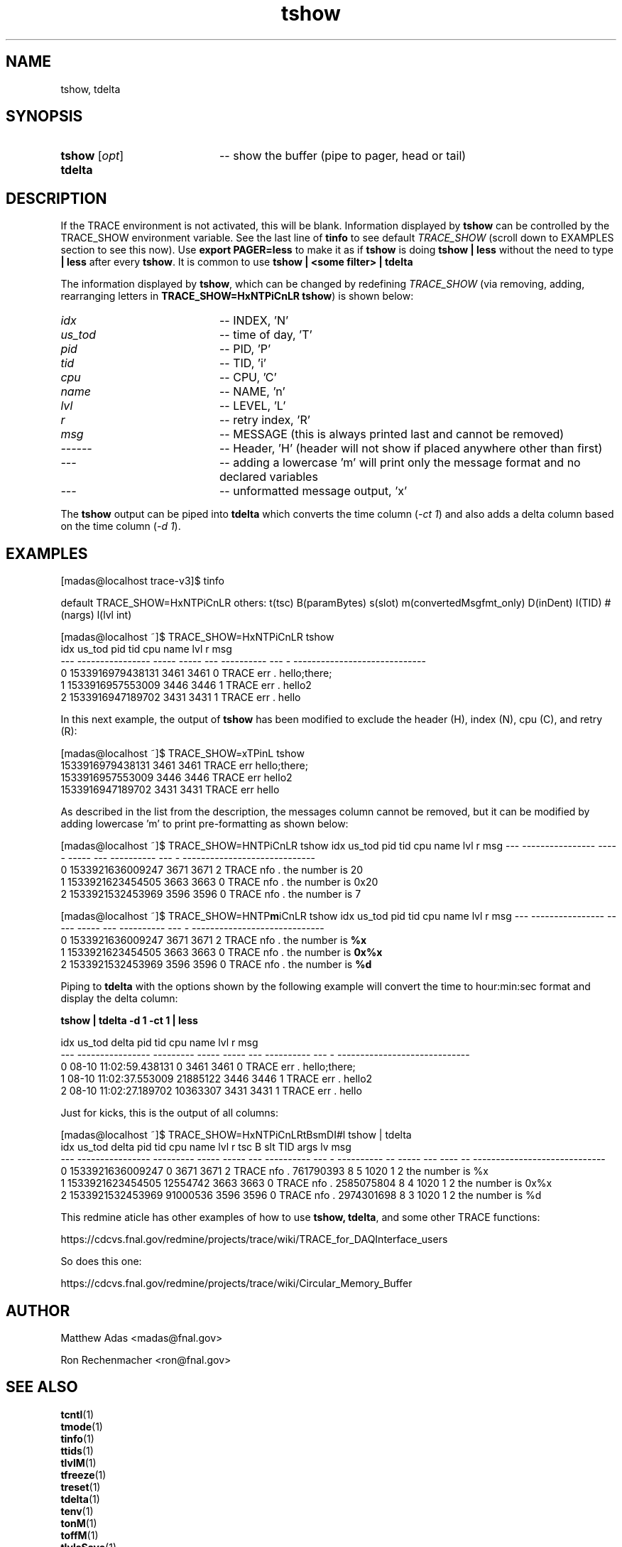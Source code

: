 .TH "tshow" 1 "August 2018" "1.0" "User Commands"
.SH NAME
tshow, tdelta
.SH SYNOPSIS 
.TP 20
.I \fBtshow\fR [\fIopt\fR]
-- show the buffer (pipe to pager, head or tail)
.TP
.B tdelta

.SH DESCRIPTION
If the TRACE environment is not activated, this will be blank. Information displayed by \fBtshow\fR can be controlled by the TRACE_SHOW environment variable. See the last line of \fBtinfo\fR to see default \fITRACE_SHOW\fR (scroll down to EXAMPLES section to see this now). Use \fBexport PAGER=less\fR to make it as if \fBtshow\fR is doing \fBtshow | less\fR without the need to type \fB| less\fR after every \fBtshow\fR. It is common to use \fBtshow | <some filter> | tdelta\fR
.PP
The information displayed by \fBtshow\fR, which can be changed by redefining \fITRACE_SHOW\fR (via removing, adding, rearranging letters in \fBTRACE_SHOW=HxNTPiCnLR tshow\fR) is shown below: 
.TP 20
.I idx
-- INDEX, 'N'
.TP
.I us_tod
-- time of day, 'T'
.TP
.I pid
-- PID, 'P'
.TP
.I tid
-- TID, 'i'
.TP
.I cpu
-- CPU, 'C'
.TP
.I name
-- NAME, 'n'
.TP
.I lvl
-- LEVEL, 'L'
.TP
.I r
-- retry index, 'R'
.TP
.I msg
-- MESSAGE (this is always printed last and cannot be removed)
.TP
.I ------
-- Header, 'H' (header will not show if placed anywhere other than first)
.TP
.I ---
-- adding a lowercase 'm' will print only the message format and no declared variables 
.TP 
.I ---
-- unformatted message output, 'x'
.PP
The \fBtshow\fR output can be piped into \fBtdelta\fR which converts the time column (\fI-ct 1\fR) and also adds a delta column based on the time column (\fI-d 1\fR).
\"tshow()   { test -n "${PAGER-}" && trace_cntl show "$@" | $PAGER || trace_cntl show "$@"; }

.SH EXAMPLES
.nf
.sp
[madas@localhost trace-v3]$  tinfo

.fi
default TRACE_SHOW=HxNTPiCnLR others: t(tsc) B(paramBytes) s(slot) m(convertedMsgfmt_only) D(inDent) I(TID) #(nargs) l(lvl int)

.nf
.sp

[madas@localhost ~]$  TRACE_SHOW=HxNTPiCnLR tshow
idx           us_tod   pid   tid cpu       name lvl r msg
--- ---------------- ----- ----- --- ---------- --- - -----------------------------
  0 1533916979438131  3461  3461   0      TRACE err . hello;there;
  1 1533916957553009  3446  3446   1      TRACE err . hello2
  2 1533916947189702  3431  3431   1      TRACE err . hello


.fi
.PP
In this next example, the output of \fBtshow\fR has been modified to exclude the header (H), index (N), cpu (C), and retry (R):
.PP
.nf
.sp


[madas@localhost ~]$  TRACE_SHOW=xTPinL tshow
1533916979438131  3461  3461      TRACE err hello;there;
1533916957553009  3446  3446      TRACE err hello2
1533916947189702  3431  3431      TRACE err hello


.fi
.PP
As described in the list from the description, the messages column cannot be removed, but it can be modified by adding lowercase 'm' to print pre-formatting as shown below:

.ng
.sp
[madas@localhost ~]$  TRACE_SHOW=HNTPiCnLR tshow
idx           us_tod   pid   tid cpu       name lvl r msg
--- ---------------- ----- ----- --- ---------- --- - -----------------------------
  0 1533921636009247  3671  3671   2      TRACE nfo . the number is 20
  1 1533921623454505  3663  3663   0      TRACE nfo . the number is 0x20
  2 1533921532453969  3596  3596   0      TRACE nfo . the number is 7



[madas@localhost ~]$  TRACE_SHOW=HNTP\fBm\fRiCnLR tshow
idx           us_tod   pid   tid cpu       name lvl r msg
--- ---------------- ----- ----- --- ---------- --- - -----------------------------
  0 1533921636009247  3671  3671   2      TRACE nfo . the number is \fB%x\fR
  1 1533921623454505  3663  3663   0      TRACE nfo . the number is \fB0x%x\fR
  2 1533921532453969  3596  3596   0      TRACE nfo . the number is \fB%d\fR
 


.fi

Piping to \fBtdelta\fR with the options shown by the following example will convert the time to hour:min:sec format and display the delta column:
.nf
.sp
\fBtshow | tdelta -d 1 -ct 1 | less\fR

idx                us_tod     delta   pid   tid cpu       name lvl r msg
---      ---------------- --------- ----- ----- --- ---------- --- - -----------------------------
  0 08-10 11:02:59.438131         0  3461  3461   0      TRACE err . hello;there;
  1 08-10 11:02:37.553009  21885122  3446  3446   1      TRACE err . hello2
  2 08-10 11:02:27.189702  10363307  3431  3431   1      TRACE err . hello


.fi
.PP
Just for kicks, this is the output of all columns:
.PP
.nf
.sp
[madas@localhost ~]$  TRACE_SHOW=HxNTPiCnLRtBsmDI#l tshow | tdelta
idx           us_tod     delta   pid   tid cpu       name lvl r        tsc B   slt TID args lv msg
--- ---------------- --------- ----- ----- --- ---------- --- - ---------- -- ----- --- ---- -- -----------------------------
  0 1533921636009247         0  3671  3671   2      TRACE nfo .  761790393 8     5 1020    1  2 the number is %x
  1 1533921623454505  12554742  3663  3663   0      TRACE nfo . 2585075804 8     4 1020    1  2 the number is 0x%x
  2 1533921532453969  91000536  3596  3596   0      TRACE nfo . 2974301698 8     3 1020    1  2 the number is %d

.fi
This redmine aticle has other examples of how to use \fBtshow, tdelta\fR, and some other TRACE functions: 
.PP
https://cdcvs.fnal.gov/redmine/projects/trace/wiki/TRACE_for_DAQInterface_users
.PP
So does this one:
.PP
https://cdcvs.fnal.gov/redmine/projects/trace/wiki/Circular_Memory_Buffer


.SH AUTHOR
Matthew Adas <madas@fnal.gov>
.PP
Ron Rechenmacher <ron@fnal.gov>



.SH SEE ALSO
.br
\fBtcntl\fR(1)
.br
\fBtmode\fR(1)
.br
\fBtinfo\fR(1)
.br
\fBttids\fR(1)
.br
\fBtlvlM\fR(1)
.br
\fBtfreeze\fR(1)
.br
\fBtreset\fR(1)
.br
\fBtdelta\fR(1)
.br
\fBtenv\fR(1)
.br
\fBtonM\fR(1)
.br
\fBtoffM\fR(1)
.br
\fBtlvlsSave\fR(1)
.br
\fBtlvlsRestore\fR(1)


